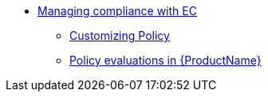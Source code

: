 ** xref:/managing-compliance-with-ec/index.adoc[Managing compliance with EC]
*** xref:/managing-compliance-with-ec/customizing-policy.adoc[Customizing Policy]
*** xref:/managing-compliance-with-ec/policy-evaluations.adoc[Policy evaluations in {ProductName}]